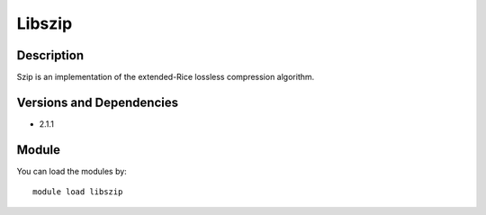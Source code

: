 .. _backbone-label:

Libszip
==============================

Description
~~~~~~~~
Szip is an implementation of the extended-Rice lossless compression algorithm.

Versions and Dependencies
~~~~~~~~
- 2.1.1

Module
~~~~~~~~
You can load the modules by::

    module load libszip

